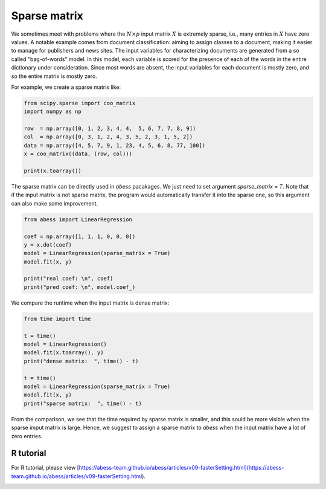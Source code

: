 
.. DO NOT EDIT.
.. THIS FILE WAS AUTOMATICALLY GENERATED BY SPHINX-GALLERY.
.. TO MAKE CHANGES, EDIT THE SOURCE PYTHON FILE:
.. "auto_gallery\4comimprove\plot_Sparse_matrix.py"
.. LINE NUMBERS ARE GIVEN BELOW.

.. only:: html

    .. note::
        :class: sphx-glr-download-link-note

        Click :ref:`here <sphx_glr_download_auto_gallery_4comimprove_plot_Sparse_matrix.py>`
        to download the full example code

.. rst-class:: sphx-glr-example-title

.. _sphx_glr_auto_gallery_4comimprove_plot_Sparse_matrix.py:


Sparse matrix
==============

.. GENERATED FROM PYTHON SOURCE LINES 6-10

We sometimes meet with problems where the :math:`N×p` input matrix :math:`X` is extremely sparse, i.e., 
many entries in :math:`X` have zero values. A notable example comes from document classification: aiming to assign classes to a document, making it easier to manage for publishers and news sites. The input variables for characterizing documents are generated from a so called "bag-of-words" model. In this model, each variable is scored for the presence of each of the words in the entire dictionary under consideration. Since most words are absent, the input variables for each document is mostly zero, and so the entire matrix is mostly zero. 

For example, we create a sparse matrix like:

.. GENERATED FROM PYTHON SOURCE LINES 10-21

.. code-block:: default


    from scipy.sparse import coo_matrix
    import numpy as np

    row  = np.array([0, 1, 2, 3, 4, 4,  5, 6, 7, 7, 8, 9])
    col  = np.array([0, 3, 1, 2, 4, 3, 5, 2, 3, 1, 5, 2])
    data = np.array([4, 5, 7, 9, 1, 23, 4, 5, 6, 8, 77, 100])
    x = coo_matrix((data, (row, col)))

    print(x.toarray())





.. rst-class:: sphx-glr-script-out

 Out:

 .. code-block:: none

    [[  4   0   0   0   0   0]
     [  0   0   0   5   0   0]
     [  0   7   0   0   0   0]
     [  0   0   9   0   0   0]
     [  0   0   0  23   1   0]
     [  0   0   0   0   0   4]
     [  0   0   5   0   0   0]
     [  0   8   0   6   0   0]
     [  0   0   0   0   0  77]
     [  0   0 100   0   0   0]]




.. GENERATED FROM PYTHON SOURCE LINES 22-23

The sparse matrix can be directly used in `abess` pacakages. We just need to set argument `sparse_matrix = T`. Note that if the input matrix is not sparse matrix, the program would automatically transfer it into the sparse one, so this argument can also make some improvement.

.. GENERATED FROM PYTHON SOURCE LINES 23-35

.. code-block:: default



    from abess import LinearRegression

    coef = np.array([1, 1, 1, 0, 0, 0])
    y = x.dot(coef)
    model = LinearRegression(sparse_matrix = True)
    model.fit(x, y)

    print("real coef: \n", coef)
    print("pred coef: \n", model.coef_)





.. rst-class:: sphx-glr-script-out

 Out:

 .. code-block:: none

    real coef: 
     [1 1 1 0 0 0]
    pred coef: 
     [1. 1. 1. 0. 0. 0.]




.. GENERATED FROM PYTHON SOURCE LINES 36-37

We compare the runtime when the input matrix is dense matrix:

.. GENERATED FROM PYTHON SOURCE LINES 37-51

.. code-block:: default



    from time import time

    t = time()
    model = LinearRegression()
    model.fit(x.toarray(), y)
    print("dense matrix:  ", time() - t)

    t = time()
    model = LinearRegression(sparse_matrix = True)
    model.fit(x, y)
    print("sparse matrix:  ", time() - t)





.. rst-class:: sphx-glr-script-out

 Out:

 .. code-block:: none

    dense matrix:   0.0
    sparse matrix:   0.0009987354278564453




.. GENERATED FROM PYTHON SOURCE LINES 52-58

From the comparison, we see that the time required by sparse matrix is smaller, and this sould be more visible when the sparse imput matrix is large. Hence, we suggest to assign a sparse matrix to `abess` when the input matrix have a lot of zero entries.

R tutorial
-------------

For R tutorial, please view [https://abess-team.github.io/abess/articles/v09-fasterSetting.html](https://abess-team.github.io/abess/articles/v09-fasterSetting.html).


.. rst-class:: sphx-glr-timing

   **Total running time of the script:** ( 0 minutes  0.005 seconds)


.. _sphx_glr_download_auto_gallery_4comimprove_plot_Sparse_matrix.py:


.. only :: html

 .. container:: sphx-glr-footer
    :class: sphx-glr-footer-example



  .. container:: sphx-glr-download sphx-glr-download-python

     :download:`Download Python source code: plot_Sparse_matrix.py <plot_Sparse_matrix.py>`



  .. container:: sphx-glr-download sphx-glr-download-jupyter

     :download:`Download Jupyter notebook: plot_Sparse_matrix.ipynb <plot_Sparse_matrix.ipynb>`


.. only:: html

 .. rst-class:: sphx-glr-signature

    `Gallery generated by Sphinx-Gallery <https://sphinx-gallery.github.io>`_
